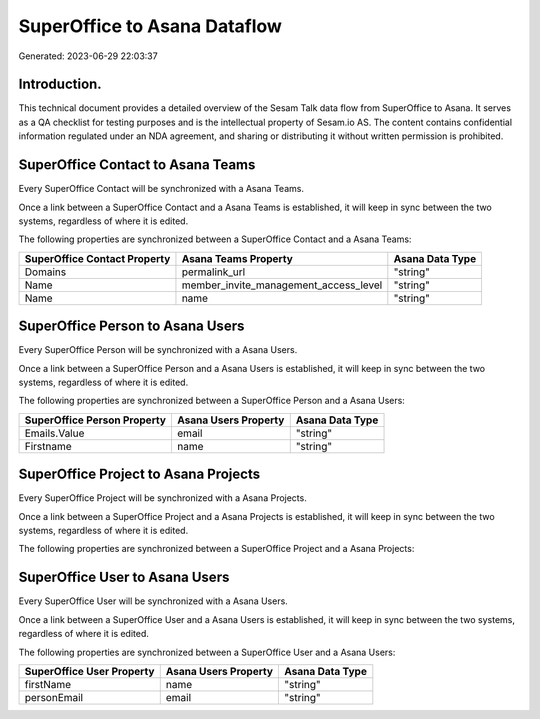 =============================
SuperOffice to Asana Dataflow
=============================

Generated: 2023-06-29 22:03:37

Introduction.
------------

This technical document provides a detailed overview of the Sesam Talk data flow from SuperOffice to Asana. It serves as a QA checklist for testing purposes and is the intellectual property of Sesam.io AS. The content contains confidential information regulated under an NDA agreement, and sharing or distributing it without written permission is prohibited.

SuperOffice Contact to Asana Teams
----------------------------------
Every SuperOffice Contact will be synchronized with a Asana Teams.

Once a link between a SuperOffice Contact and a Asana Teams is established, it will keep in sync between the two systems, regardless of where it is edited.

The following properties are synchronized between a SuperOffice Contact and a Asana Teams:

.. list-table::
   :header-rows: 1

   * - SuperOffice Contact Property
     - Asana Teams Property
     - Asana Data Type
   * - Domains
     - permalink_url
     - "string"
   * - Name
     - member_invite_management_access_level
     - "string"
   * - Name
     - name
     - "string"


SuperOffice Person to Asana Users
---------------------------------
Every SuperOffice Person will be synchronized with a Asana Users.

Once a link between a SuperOffice Person and a Asana Users is established, it will keep in sync between the two systems, regardless of where it is edited.

The following properties are synchronized between a SuperOffice Person and a Asana Users:

.. list-table::
   :header-rows: 1

   * - SuperOffice Person Property
     - Asana Users Property
     - Asana Data Type
   * - Emails.Value
     - email
     - "string"
   * - Firstname
     - name
     - "string"


SuperOffice Project to Asana Projects
-------------------------------------
Every SuperOffice Project will be synchronized with a Asana Projects.

Once a link between a SuperOffice Project and a Asana Projects is established, it will keep in sync between the two systems, regardless of where it is edited.

The following properties are synchronized between a SuperOffice Project and a Asana Projects:

.. list-table::
   :header-rows: 1

   * - SuperOffice Project Property
     - Asana Projects Property
     - Asana Data Type


SuperOffice User to Asana Users
-------------------------------
Every SuperOffice User will be synchronized with a Asana Users.

Once a link between a SuperOffice User and a Asana Users is established, it will keep in sync between the two systems, regardless of where it is edited.

The following properties are synchronized between a SuperOffice User and a Asana Users:

.. list-table::
   :header-rows: 1

   * - SuperOffice User Property
     - Asana Users Property
     - Asana Data Type
   * - firstName
     - name
     - "string"
   * - personEmail
     - email
     - "string"

